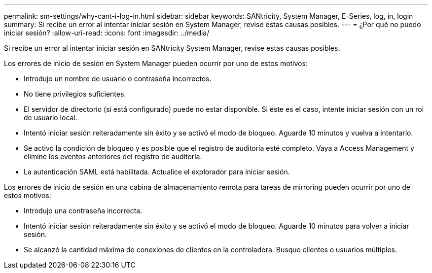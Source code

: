 ---
permalink: sm-settings/why-cant-i-log-in.html 
sidebar: sidebar 
keywords: SANtricity, System Manager, E-Series, log, in, login 
summary: Si recibe un error al intentar iniciar sesión en System Manager, revise estas causas posibles. 
---
= ¿Por qué no puedo iniciar sesión?
:allow-uri-read: 
:icons: font
:imagesdir: ../media/


[role="lead"]
Si recibe un error al intentar iniciar sesión en SANtricity System Manager, revise estas causas posibles.

Los errores de inicio de sesión en System Manager pueden ocurrir por uno de estos motivos:

* Introdujo un nombre de usuario o contraseña incorrectos.
* No tiene privilegios suficientes.
* El servidor de directorio (si está configurado) puede no estar disponible. Si este es el caso, intente iniciar sesión con un rol de usuario local.
* Intentó iniciar sesión reiteradamente sin éxito y se activó el modo de bloqueo. Aguarde 10 minutos y vuelva a intentarlo.
* Se activó la condición de bloqueo y es posible que el registro de auditoría esté completo. Vaya a Access Management y elimine los eventos anteriores del registro de auditoría.
* La autenticación SAML está habilitada. Actualice el explorador para iniciar sesión.


Los errores de inicio de sesión en una cabina de almacenamiento remota para tareas de mirroring pueden ocurrir por uno de estos motivos:

* Introdujo una contraseña incorrecta.
* Intentó iniciar sesión reiteradamente sin éxito y se activó el modo de bloqueo. Aguarde 10 minutos para volver a iniciar sesión.
* Se alcanzó la cantidad máxima de conexiones de clientes en la controladora. Busque clientes o usuarios múltiples.

